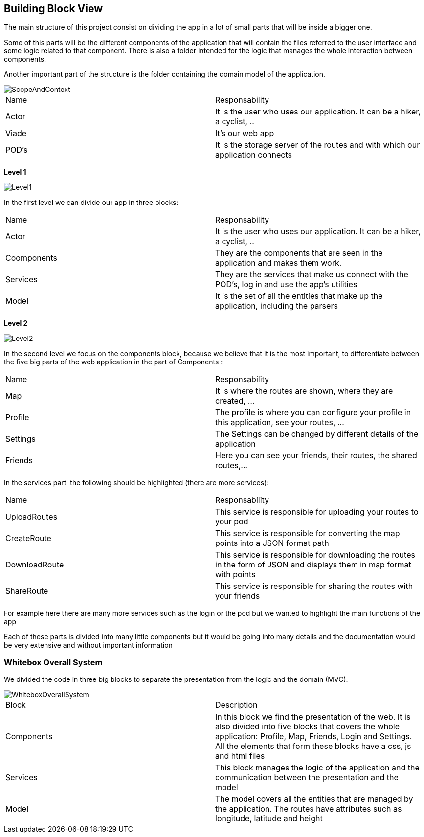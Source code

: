[[section-building-block-view]]
:imagesdir: images

== Building Block View
The main structure of this project consist on dividing the app in a lot of small parts that will be inside a bigger one.

Some of this parts will be the different components of the application that will contain the files referred to the user interface and some logic related to that component. There is also a folder intended for the logic that manages the whole interaction between components.

Another important part of the structure is the folder containing the domain model of the application.

image::ScopeAndContext.png[]

|===
|Name|Responsability
|Actor|It is the user who uses our application. It can be a hiker, a cyclist, ..
|Viade| It's our web app
|POD's|It is the storage server of the routes and with which our application connects
|===

**Level 1**

image::Level1.png[]

In the first level we can divide our app in three blocks:

|===
|Name|Responsability
|Actor|It is the user who uses our application. It can be a hiker, a cyclist, ..
|Coomponents| They are the components that are seen in the application and makes them work.
|Services|They are the services that make us connect with the POD's, log in and use the app's utilities
|Model|It is the set of all the entities that make up the application, including the parsers
|===

**Level 2**

image::Level2.png[]

In the second level we focus on the components block, because we believe that it is the most important, to differentiate between the five big parts of the web application in the part of Components :

|===
|Name|Responsability
|Map|It is where the routes are shown, where they are created, ...
|Profile| The profile is where you can configure your profile in this application, see your routes, ...
|Settings|The Settings can be changed by different details of the application
|Friends|Here you can see your friends, their routes, the shared routes,...
|===


In the services part, the following should be highlighted (there are more services):

|===
|Name|Responsability
|UploadRoutes|This service is responsible for uploading your routes to your pod
|CreateRoute|This service is responsible for converting the map points into a JSON format path
|DownloadRoute|This service is responsible for downloading the routes in the form of JSON and displays them in map format with points
|ShareRoute|This service is responsible for sharing the routes with your friends
|===

For example here there are many more services such as the login or the pod but we wanted to highlight the main functions of the app

Each of these parts is divided into many little components but it would be going into many details and the documentation would be very extensive and without important information 

=== Whitebox Overall System

We divided the code in three big blocks to separate the presentation from the logic and the domain (MVC).

image::WhiteboxOverallSystem.png[]

|===
| Block          | Description 
| Components    | In this block we find the presentation of the web. It is also divided into five blocks that covers the whole application: Profile, Map, Friends, Login and Settings. All the elements that form these blocks have a css, js and html files  
| Services | This block manages the logic of the application and the communication between the presentation and the model
| Model   | The model covers all the entities that are managed by the application. The routes have attributes such as longitude, latitude and height
|===

////
[role="arc42help"]
****
.Content
The building block view shows the static decomposition of the system into building blocks (modules, components, subsystems, classes,
interfaces, packages, libraries, frameworks, layers, partitions, tiers, functions, macros, operations,
datas structures, ...) as well as their dependencies (relationships, associations, ...)

This view is mandatory for every architecture documentation.
In analogy to a house this is the _floor plan_.

.Motivation
Maintain an overview of your source code by making its structure understandable through
abstraction.

This allows you to communicate with your stakeholder on an abstract level without disclosing implementation details.

.Form
The building block view is a hierarchical collection of black boxes and white boxes
(see figure below) and their descriptions.

image:05_building_blocks-EN.png["Hierarchy of building blocks"]

*Level 1* is the white box description of the overall system together with black
box descriptions of all contained building blocks.

*Level 2* zooms into some building blocks of level 1.
Thus it contains the white box description of selected building blocks of level 1, together with black box descriptions of their internal building blocks.

*Level 3* zooms into selected building blocks of level 2, and so on.
****

=== Whitebox Overall System

[role="arc42help"]
****
Here you describe the decomposition of the overall system using the following white box template. It contains

   ** use _one_ table for a short and pragmatic overview of all contained building blocks and their interfaces
   ** use a list of black box descriptions of the building blocks according to the black box template (see below).
   Depending on your choice of tool this list could be sub-chapters (in text files), sub-pages (in a Wiki) or nested elements (in a modeling tool).


 * (optional:) important interfaces, that are not explained in the black box templates of a building block, but are very important for understanding the white box.
Since there are so many ways to specify interfaces why do not provide a specific template for them.
 In the worst case you have to specify and describe syntax, semantics, protocols, error handling,
 restrictions, versions, qualities, necessary compatibilities and many things more.
In the best case you will get away with examples or simple signatures.

****

_**<Overview Diagram>**_

Motivation::

_<text explanation>_


Contained Building Blocks::
_<Description of contained building block (black boxes)>_

Important Interfaces::
_<Description of important interfaces>_

[role="arc42help"]
****
Insert your explanations of black boxes from level 1:

If you use tabular form you will only describe your black boxes with name and
responsibility according to the following schema:

[cols="1,2" options="header"]
|===
| **Name** | **Responsibility**
| _<black box 1>_ | _<Text>_
| _<black box 2>_ | _<Text>_
|===



If you use a list of black box descriptions then you fill in a separate black box template for every important building block .
Its headline is the name of the black box.
****


==== <Name black box 1>

[role="arc42help"]
****
Here you describe <black box 1>
according the the following black box template:

* Purpose/Responsibility
* Interface(s), when they are not extracted as separate paragraphs. This interfaces may include qualities and performance characteristics.
* (Optional) Quality-/Performance characteristics of the black box, e.g.availability, run time behavior, ....
* (Optional) directory/file location
* (Optional) Fulfilled requirements (if you need traceability to requirements).
* (Optional) Open issues/problems/risks

****

_<Purpose/Responsibility>_

_<Interface(s)>_

_<(Optional) Quality/Performance Characteristics>_

_<(Optional) Directory/File Location>_

_<(Optional) Fulfilled Requirements>_

_<(optional) Open Issues/Problems/Risks>_




==== <Name black box 2>

_<black box template>_

==== <Name black box n>

_<black box template>_


==== <Name interface 1>

...

==== <Name interface m>



=== Level 2

[role="arc42help"]
****
Here you can specify the inner structure of (some) building blocks from level 1 as white boxes.

You have to decide which building blocks of your system are important enough to justify such a detailed description.
Please prefer relevance over completeness. Specify important, surprising, risky, complex or volatile building blocks.
Leave out normal, simple, boring or standardized parts of your system
****

==== White Box _<building block 1>_

[role="arc42help"]
****
...describes the internal structure of _building block 1_.
****

_<white box template>_

==== White Box _<building block 2>_


_<white box template>_

...

==== White Box _<building block m>_


_<white box template>_



=== Level 3

[role="arc42help"]
****
Here you can specify the inner structure of (some) building blocks from level 2 as white boxes.

When you need more detailed levels of your architecture please copy this
part of arc42 for additional levels.
****


==== White Box <_building block x.1_>

[role="arc42help"]
****
Specifies the internal structure of _building block x.1_.
****


_<white box template>_


==== White Box <_building block x.2_>

_<white box template>_



==== White Box <_building block y.1_>

_<white box template>_
////

